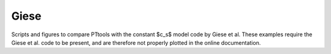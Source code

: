 Giese
-----

Scripts and figures to compare PTtools with the constant $c_s$ model code by Giese et al.
These examples require the Giese et al. code to be present,
and are therefore not properly plotted in the online documentation.
